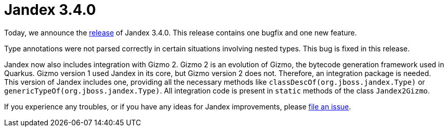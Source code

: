 :page-layout: post
:page-title: Jandex 3.4.0
:page-synopsis: Jandex 3.4.0 released!
:page-tags: [announcement]
:page-date: 2025-07-21 09:00:00.000 +0100
:page-author: lthon

= Jandex 3.4.0

Today, we announce the https://github.com/smallrye/jandex/releases/tag/3.4.0[release] of Jandex 3.4.0.
This release contains one bugfix and one new feature.

Type annotations were not parsed correctly in certain situations involving nested types.
This bug is fixed in this release.

Jandex now also includes integration with Gizmo 2.
Gizmo 2 is an evolution of Gizmo, the bytecode generation framework used in Quarkus.
Gizmo version 1 used Jandex in its core, but Gizmo version 2 does not.
Therefore, an integration package is needed.
This version of Jandex includes one, providing all the necessary methods like `classDescOf(org.jboss.jandex.Type)` or `genericTypeOf(org.jboss.jandex.Type)`.
All integration code is present in `static` methods of the class `Jandex2Gizmo`.

If you experience any troubles, or if you have any ideas for Jandex improvements, please https://github.com/smallrye/jandex/issues[file an issue].
